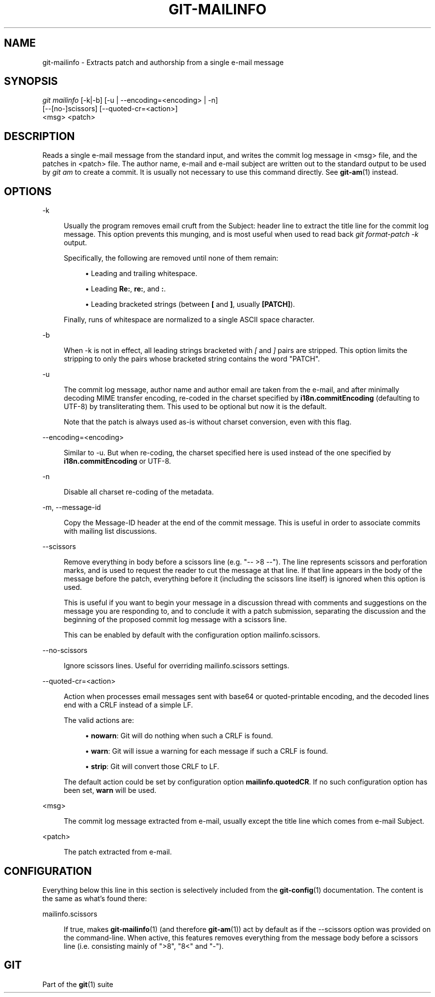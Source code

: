 '\" t
.\"     Title: git-mailinfo
.\"    Author: [FIXME: author] [see http://www.docbook.org/tdg5/en/html/author]
.\" Generator: DocBook XSL Stylesheets v1.79.2 <http://docbook.sf.net/>
.\"      Date: 2023-10-15
.\"    Manual: Git Manual
.\"    Source: Git 2.42.0.windows.2.7.g00d549773a
.\"  Language: English
.\"
.TH "GIT\-MAILINFO" "1" "2023\-10\-15" "Git 2\&.42\&.0\&.windows\&.2\&" "Git Manual"
.\" -----------------------------------------------------------------
.\" * Define some portability stuff
.\" -----------------------------------------------------------------
.\" ~~~~~~~~~~~~~~~~~~~~~~~~~~~~~~~~~~~~~~~~~~~~~~~~~~~~~~~~~~~~~~~~~
.\" http://bugs.debian.org/507673
.\" http://lists.gnu.org/archive/html/groff/2009-02/msg00013.html
.\" ~~~~~~~~~~~~~~~~~~~~~~~~~~~~~~~~~~~~~~~~~~~~~~~~~~~~~~~~~~~~~~~~~
.ie \n(.g .ds Aq \(aq
.el       .ds Aq '
.\" -----------------------------------------------------------------
.\" * set default formatting
.\" -----------------------------------------------------------------
.\" disable hyphenation
.nh
.\" disable justification (adjust text to left margin only)
.ad l
.\" -----------------------------------------------------------------
.\" * MAIN CONTENT STARTS HERE *
.\" -----------------------------------------------------------------


.SH "NAME"
git-mailinfo \- Extracts patch and authorship from a single e\-mail message
.SH "SYNOPSIS"

.sp
.nf
\fIgit mailinfo\fR [\-k|\-b] [\-u | \-\-encoding=<encoding> | \-n]
               [\-\-[no\-]scissors] [\-\-quoted\-cr=<action>]
               <msg> <patch>
.fi
.sp


.SH "DESCRIPTION"

.sp
Reads a single e\-mail message from the standard input, and writes the commit log message in <msg> file, and the patches in <patch> file\&. The author name, e\-mail and e\-mail subject are written out to the standard output to be used by \fIgit am\fR to create a commit\&. It is usually not necessary to use this command directly\&. See \fBgit-am\fR(1) instead\&.

.SH "OPTIONS"



.PP
\-k
.RS 4



Usually the program removes email cruft from the Subject: header line to extract the title line for the commit log message\&. This option prevents this munging, and is most useful when used to read back
\fIgit format\-patch \-k\fR
output\&.
.sp

Specifically, the following are removed until none of them remain:


.sp
.RS 4
.ie n \{\
\h'-04'\(bu\h'+03'\c
.\}
.el \{\
.sp -1
.IP \(bu 2.3
.\}

Leading and trailing whitespace\&.
.RE
.sp
.RS 4
.ie n \{\
\h'-04'\(bu\h'+03'\c
.\}
.el \{\
.sp -1
.IP \(bu 2.3
.\}

Leading
\fBRe:\fR,
\fBre:\fR, and
\fB:\fR\&.
.RE
.sp
.RS 4
.ie n \{\
\h'-04'\(bu\h'+03'\c
.\}
.el \{\
.sp -1
.IP \(bu 2.3
.\}

Leading bracketed strings (between
\fB[\fR
and
\fB]\fR, usually
\fB[PATCH]\fR)\&.
.RE
.sp

Finally, runs of whitespace are normalized to a single ASCII space character\&.

.RE
.PP
\-b
.RS 4



When \-k is not in effect, all leading strings bracketed with
\fI[\fR
and
\fI]\fR
pairs are stripped\&. This option limits the stripping to only the pairs whose bracketed string contains the word "PATCH"\&.

.RE
.PP
\-u
.RS 4



The commit log message, author name and author email are taken from the e\-mail, and after minimally decoding MIME transfer encoding, re\-coded in the charset specified by
\fBi18n\&.commitEncoding\fR
(defaulting to UTF\-8) by transliterating them\&. This used to be optional but now it is the default\&.
.sp

Note that the patch is always used as\-is without charset conversion, even with this flag\&.

.RE
.PP
\-\-encoding=<encoding>
.RS 4



Similar to \-u\&. But when re\-coding, the charset specified here is used instead of the one specified by
\fBi18n\&.commitEncoding\fR
or UTF\-8\&.

.RE
.PP
\-n
.RS 4



Disable all charset re\-coding of the metadata\&.

.RE
.PP
\-m, \-\-message\-id
.RS 4




Copy the Message\-ID header at the end of the commit message\&. This is useful in order to associate commits with mailing list discussions\&.

.RE
.PP
\-\-scissors
.RS 4



Remove everything in body before a scissors line (e\&.g\&. "\-\- >8 \-\-")\&. The line represents scissors and perforation marks, and is used to request the reader to cut the message at that line\&. If that line appears in the body of the message before the patch, everything before it (including the scissors line itself) is ignored when this option is used\&.
.sp

This is useful if you want to begin your message in a discussion thread with comments and suggestions on the message you are responding to, and to conclude it with a patch submission, separating the discussion and the beginning of the proposed commit log message with a scissors line\&.
.sp

This can be enabled by default with the configuration option mailinfo\&.scissors\&.

.RE
.PP
\-\-no\-scissors
.RS 4



Ignore scissors lines\&. Useful for overriding mailinfo\&.scissors settings\&.

.RE
.PP
\-\-quoted\-cr=<action>
.RS 4



Action when processes email messages sent with base64 or quoted\-printable encoding, and the decoded lines end with a CRLF instead of a simple LF\&.
.sp

The valid actions are:


.sp
.RS 4
.ie n \{\
\h'-04'\(bu\h'+03'\c
.\}
.el \{\
.sp -1
.IP \(bu 2.3
.\}

\fBnowarn\fR: Git will do nothing when such a CRLF is found\&.
.RE
.sp
.RS 4
.ie n \{\
\h'-04'\(bu\h'+03'\c
.\}
.el \{\
.sp -1
.IP \(bu 2.3
.\}

\fBwarn\fR: Git will issue a warning for each message if such a CRLF is found\&.
.RE
.sp
.RS 4
.ie n \{\
\h'-04'\(bu\h'+03'\c
.\}
.el \{\
.sp -1
.IP \(bu 2.3
.\}

\fBstrip\fR: Git will convert those CRLF to LF\&.
.RE
.sp

The default action could be set by configuration option
\fBmailinfo\&.quotedCR\fR\&. If no such configuration option has been set,
\fBwarn\fR
will be used\&.

.RE
.PP
<msg>
.RS 4



The commit log message extracted from e\-mail, usually except the title line which comes from e\-mail Subject\&.

.RE
.PP
<patch>
.RS 4



The patch extracted from e\-mail\&.

.RE

.SH "CONFIGURATION"

.sp
Everything below this line in this section is selectively included from the \fBgit-config\fR(1) documentation\&. The content is the same as what\(cqs found there:


.PP
mailinfo\&.scissors
.RS 4



If true, makes
\fBgit-mailinfo\fR(1)
(and therefore
\fBgit-am\fR(1)) act by default as if the \-\-scissors option was provided on the command\-line\&. When active, this features removes everything from the message body before a scissors line (i\&.e\&. consisting mainly of ">8", "8<" and "\-")\&.

.RE

.SH "GIT"

.sp
Part of the \fBgit\fR(1) suite


